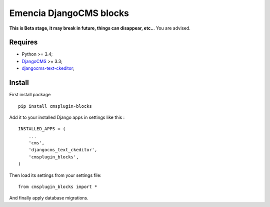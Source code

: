 .. _DjangoCMS: https://www.django-cms.org/
.. _djangocms-text-ckeditor: https://github.com/divio/djangocms-text-ckeditor

Emencia DjangoCMS blocks
========================

**This is Beta stage, it may break in future, things can disappear, etc..**. You are advised.

Requires
********

* Python >= 3.4;
* `DjangoCMS`_ >= 3.3;
* `djangocms-text-ckeditor`_;

Install
*******

First install package ::

    pip install cmsplugin-blocks

Add it to your installed Django apps in settings like this : ::

    INSTALLED_APPS = (
        ...
        'cms',
        'djangocms_text_ckeditor',
        'cmsplugin_blocks',
    )

Then load its settings from your settings file: ::

    from cmsplugin_blocks import *

And finally apply database migrations.

